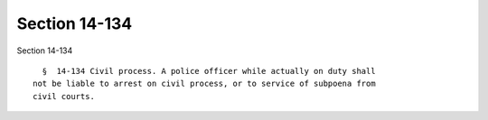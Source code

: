 Section 14-134
==============

Section 14-134 ::    
        
     
        §  14-134 Civil process. A police officer while actually on duty shall
      not be liable to arrest on civil process, or to service of subpoena from
      civil courts.
    
    
    
    
    
    
    